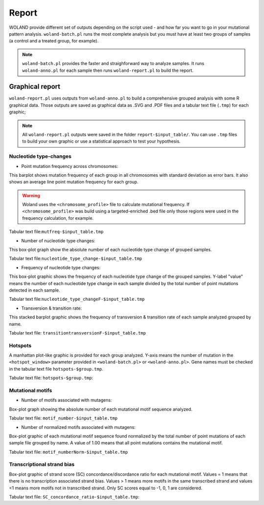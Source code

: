 Report
======

WOLAND provide different set of outputs depending on the script used - and how far you want to go in your mutational pattern analysis. ``woland-batch.pl`` runs the most complete analysis but you must have at least two groups of samples (a control and a treated group, for example). 

.. note:: ``woland-batch.pl`` provides the faster and straighforward way to analyze samples. It runs ``woland-anno.pl`` for each sample then runs ``woland-report.pl`` to build the report.

Graphical report
----------------

``woland-report.pl`` uses outputs from ``woland-anno.pl`` to build a comprehensive grouped analysis with some R graphical data. Those outputs are saved as graphical data as .SVG and .PDF files and a tabular text file (``.tmp``) for each graphic;

.. note:: All ``woland-report.pl`` outputs were saved in the folder ``report-$input_table/``. You can use ``.tmp`` files to build your own graphic or use a statistical approach to test your hypothesis.

Nucleotide type-changes
~~~~~~~~~~~~~~~~~~~~~~~

- Point mutation frequency across chromosomes:

.. image:: /img/mutfreq.svg

This barplot shows mutation frequency of each group in all chromosomes with standard deviation as error bars. It also shows an average line point mutation frequency for each group.

.. warning:: Woland uses the ``<chromosome_profile>`` file to calculate mutational frequency. If ``<chromosome_profile>`` was build using a targeted-enriched .bed file only those regions were used in the frequency calculation, for example.

Tabular text file:``mutfreq-$input_table.tmp``


- Number of nucleotide type changes:

.. image:: /img/nucleotide_number.svg

This box-plot graph show the absolute number of each nucleotide type change of grouped samples.

Tabular text file:``nucleotide_type_change-$input_table.tmp``


- Frequency of nucleotide type changes:

.. image:: /img/nucleotide_freq.svg

This box-plot graphic shows the frequency of each nucleotide type change of the grouped samples. Y-label "value" means the number of each nucleotide type change in each sample divided by the total number of point mutations detected in each sample.  

Tabular text file:``nucleotide_type_changeF-$input_table.tmp``


- Transversion & transition rate:

.. image:: /img/barplot_trans_transv.svg

This stacked barplot graphic shows the frequency of transversion & transition rate of each sample analyzed grouped by name.

Tabular text file: ``transitiontransversionF-$input_table.tmp``

Hotspots
~~~~~~~~

.. image:: /img/hotspot.jpg

A manhattan plot-like graphic is provided for each group analyzed. Y-axis means the number of mutation in the ``<hotspot_window>`` parameter provided in ``<woland-batch.pl>`` or ``<woland-anno.pl>``. Gene names must be checked in the tabular text file ``hotspots-$group.tmp``.

Tabular text file: ``hotspots-$group.tmp``:

Mutational motifs
~~~~~~~~~~~~~~~~~

- Number of motifs associated with mutagens:

.. image:: /img/motif_number.svg

Box-plot graph showing the absolute number of each mutational motif sequence analyzed.

Tabular text file: ``motif_number-$input_table.tmp``

- Number of normalized motifs associated with mutagens:

.. image:: /img/motif_norm.svg

Box-plot graphic of each mutational motif sequence found normalized by the total number of point mutations of each sample file grouped by name. A value of 1.00 means that all point mutations contains the mutational motif. 

Tabular text file: ``motif_numberNorm-$input_table.tmp``

Transcriptional strand bias
~~~~~~~~~~~~~~~~~~~~~~~~~~~

.. image:: /img/sc_concordance.svg

Box-plot graphic of strand score (SC) concordance/discordance ratio for each mutational motif. Values = 1 means that there is no transcription associated strand bias. Values > 1 means more motifs in the same transcribed strand and values <1 means more motifs not in transcribed strand. Only SC scores equal to -1, 0, 1 are considered.

Tabular text file: ``SC_concordance_ratio-$input_table.tmp``:
